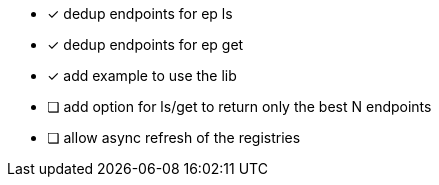 - [x] dedup endpoints for ep ls
- [x] dedup endpoints for ep get
- [x] add example to use the lib
- [ ] add option for ls/get to return only the best N endpoints
- [ ] allow async refresh of the registries
